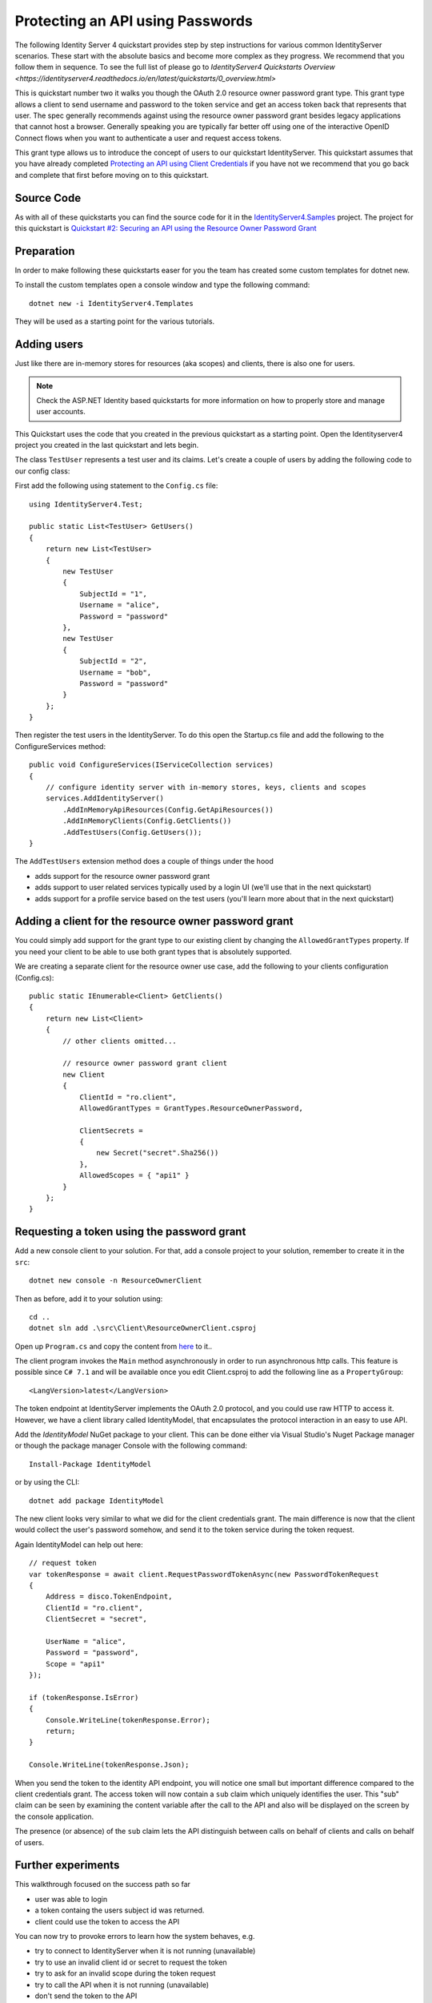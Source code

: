 .. _refResosurceOwnerQuickstart:
Protecting an API using Passwords
=================================

The following Identity Server 4 quickstart provides step by step instructions for various common IdentityServer scenarios. These start with the absolute basics and become more complex as they progress. We recommend that you follow them in sequence.  To see the full list of please go to `IdentityServer4 Quickstarts Overview <https://identityserver4.readthedocs.io/en/latest/quickstarts/0_overview.html>`

This is quickstart number two it walks you though the OAuth 2.0 resource owner password grant type.  This grant type allows a client to send username and password to the token service and get an access token back that represents that user.  The spec generally recommends against using the resource owner password grant besides legacy applications that cannot host a browser. Generally speaking you are typically far better off using one of the interactive OpenID Connect flows when you want to authenticate a user and request access tokens.

This grant type allows us to introduce the concept of users to our quickstart IdentityServer.   This quickstart assumes that you have already completed `Protecting an API using Client Credentials <https://identityserver4.readthedocs.io/en/latest/quickstarts/1_client_credentials.html>`_ if you have not we recommend that you go back and complete that first before moving on to this quickstart.

Source Code
^^^^^^^^^^^^^^^^^^^^^^^^^^^^^^^^^^^^^^^

As with all of these quickstarts you can find the source code for it in the `IdentityServer4.Samples <https://github.com/IdentityServer/IdentityServer4.Samples>`_ project.  
The project for this quickstart is `Quickstart #2: Securing an API using the Resource Owner Password Grant <https://github.com/IdentityServer/IdentityServer4.Samples/tree/master/Quickstarts/2_ResourceOwnerPasswords>`_

Preparation
^^^^^^^^^^^
In order to make following these quickstarts easer for you the team has created some custom templates for dotnet new.  

To install the custom templates open a console window and type the following command::

    dotnet new -i IdentityServer4.Templates

They will be used as a starting point for the various tutorials.

Adding users
^^^^^^^^^^^^
Just like there are in-memory stores for resources (aka scopes) and clients, there is also one for users.

.. note:: Check the ASP.NET Identity based quickstarts for more information on how to properly store and manage user accounts.

This Quickstart uses the code that you created in the previous quickstart as a starting point.   Open the Identityserver4 project you created in the last quickstart and lets begin.


The class ``TestUser`` represents a test user and its claims. Let's create a couple of users by adding the following code to our config class:

First add the following using statement to the ``Config.cs`` file::

    using IdentityServer4.Test;

    public static List<TestUser> GetUsers()
    {
        return new List<TestUser>
        {
            new TestUser
            {
                SubjectId = "1",
                Username = "alice",
                Password = "password"
            },
            new TestUser
            {
                SubjectId = "2",
                Username = "bob",
                Password = "password"
            }
        };
    }

Then register the test users in the IdentityServer.  To do this open the Startup.cs file and add the following to the ConfigureServices method::

    public void ConfigureServices(IServiceCollection services)
    {
        // configure identity server with in-memory stores, keys, clients and scopes
        services.AddIdentityServer()
            .AddInMemoryApiResources(Config.GetApiResources())
            .AddInMemoryClients(Config.GetClients())
            .AddTestUsers(Config.GetUsers());
    }

The ``AddTestUsers`` extension method does a couple of things under the hood

* adds support for the resource owner password grant
* adds support to user related services typically used by a login UI (we'll use that in the next quickstart)
* adds support for a profile service based on the test users (you'll learn more about that in the next quickstart)

Adding a client for the resource owner password grant
^^^^^^^^^^^^^^^^^^^^^^^^^^^^^^^^^^^^^^^^^^^^^^^^^^^^^
You could simply add support for the grant type to our existing client by changing the
``AllowedGrantTypes`` property. If you need your client to be able to use both grant types
that is absolutely supported.

We are creating a separate client for the resource owner use case,
add the following to your clients configuration (Config.cs)::

    public static IEnumerable<Client> GetClients()
    {
        return new List<Client>
        {
            // other clients omitted...

            // resource owner password grant client
            new Client
            {
                ClientId = "ro.client",
                AllowedGrantTypes = GrantTypes.ResourceOwnerPassword,

                ClientSecrets =
                {
                    new Secret("secret".Sha256())
                },
                AllowedScopes = { "api1" }
            }
        };
    }

Requesting a token using the password grant
^^^^^^^^^^^^^^^^^^^^^^^^^^^^^^^^^^^^^^^^^^^
Add a new console client to your solution.  For that, add a console project to your solution, remember to create it in the ``src``::

    dotnet new console -n ResourceOwnerClient
    
Then as before, add it to your solution using::

    cd ..
    dotnet sln add .\src\Client\ResourceOwnerClient.csproj
    
Open up ``Program.cs`` and copy the content from `here <https://github.com/IdentityServer/IdentityServer4.Samples/blob/master/Quickstarts/2_ResourceOwnerPasswords/src/ResourceOwnerClient/Program.cs>`_ to it..

The client program invokes the ``Main`` method asynchronously in order to run asynchronous http calls. This feature is possible since ``C# 7.1`` and will be available once you edit Client.csproj to add the following line as a ``PropertyGroup``::

    <LangVersion>latest</LangVersion>

The token endpoint at IdentityServer implements the OAuth 2.0 protocol, and you could use raw HTTP to access it. However, we have a client library called IdentityModel, that encapsulates the protocol interaction in an easy to use API.

Add the `IdentityModel` NuGet package to your client. 
This can be done either via Visual Studio's Nuget Package manager or though the package manager Console with the following command::

    Install-Package IdentityModel

or by using the CLI::

    dotnet add package IdentityModel


The new client looks very similar to what we did for the client credentials grant.
The main difference is now that the client would collect the user's password somehow,
and send it to the token service during the token request.

Again IdentityModel can help out here::

    // request token
    var tokenResponse = await client.RequestPasswordTokenAsync(new PasswordTokenRequest
    {
        Address = disco.TokenEndpoint,
        ClientId = "ro.client",
        ClientSecret = "secret",

        UserName = "alice",
        Password = "password",
        Scope = "api1"
    });

    if (tokenResponse.IsError)
    {
        Console.WriteLine(tokenResponse.Error);
        return;
    }

    Console.WriteLine(tokenResponse.Json);

When you send the token to the identity API endpoint, you will notice one small
but important difference compared to the client credentials grant. The access token will
now contain a ``sub`` claim which uniquely identifies the user. 
This "sub" claim can be seen by examining the content variable after the call to the API and also will be displayed on the screen by the console application.

The presence (or absence) of the ``sub`` claim lets the API distinguish between calls on behalf
of clients and calls on behalf of users.

Further experiments
^^^^^^^^^^^^^^^^^^^
This walkthrough focused on the success path so far

* user was able to login
* a token containg the users subject id was returned.
* client could use the token to access the API

You can now try to provoke errors to learn how the system behaves, e.g.

* try to connect to IdentityServer when it is not running (unavailable)
* try to use an invalid client id or secret to request the token
* try to ask for an invalid scope during the token request
* try to call the API when it is not running (unavailable)
* don't send the token to the API
* configure the API to require a different scope than the one in the token
* try logging in with an invalid user name and/or password.
